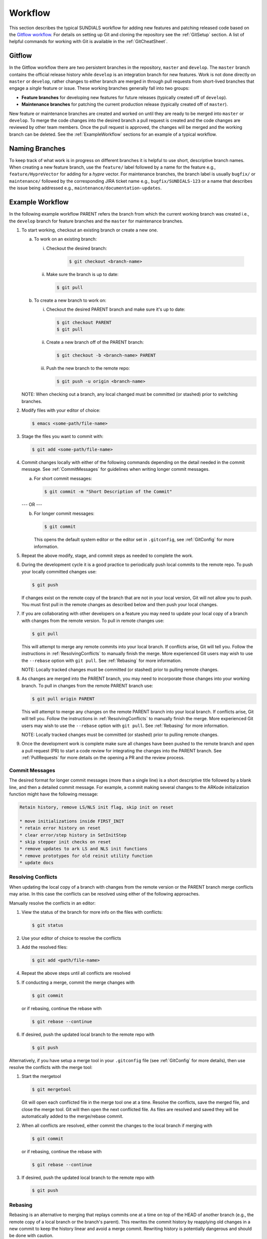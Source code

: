 ..
   Author(s): David J. Gardner @ LLNL
   -----------------------------------------------------------------------------
   SUNDIALS Copyright Start
   Copyright (c) 2025, Lawrence Livermore National Security,
   University of Maryland Baltimore County, and the SUNDIALS contributors.
   Copyright (c) 2013, Lawrence Livermore National Security
   and Southern Methodist University.
   Copyright (c) 2002, Lawrence Livermore National Security.
   All rights reserved.

   See the top-level LICENSE and NOTICE files for details.

   SPDX-License-Identifier: BSD-3-Clause
   SUNDIALS Copyright End
   -----------------------------------------------------------------------------

.. _Workflow:

Workflow
========

This section describes the typical SUNDIALS workflow for adding new features and
patching released code based on the `Gitflow workflow
<https://www.atlassian.com/git/tutorials/comparing-workflows/gitflow-workflow>`_.
For details on setting up Git and cloning the repository see the :ref:`GitSetup`
section. A list of helpful commands for working with Git is available in the
:ref:`GitCheatSheet`.

.. _Gitflow:

Gitflow
-------

In the Gitflow workflow there are two persistent branches in the repository,
``master`` and ``develop``. The ``master`` branch contains the official release
history while ``develop`` is an integration branch for new features. Work is not
done directly on ``master`` or ``develop``, rather changes to either branch are
merged in through pull requests from short-lived branches that engage a *single*
feature or issue. These working branches generally fall into two groups:

* **Feature branches** for developing new features for future releases
  (typically created off of ``develop``).

* **Maintenance branches** for patching the current production release
  (typically created off of ``master``).

New feature or maintenance branches are created and worked on until they are
ready to be merged into ``master`` or ``develop``. To merge the code changes
into the desired branch a pull request is created and the code changes are
reviewed by other team members. Once the pull request is approved, the changes
will be merged and the working branch can be deleted. See
the :ref:`ExampleWorkflow` sections for an example of a typical workflow.

.. _NamingBranches:

Naming Branches
---------------

To keep track of what work is in progress on different branches it is helpful to
use short, descriptive branch names. When creating a new feature branch, use the
``feature/`` label followed by a name for the feature e.g.,
``feature/HypreVector`` for adding for a *hypre* vector. For maintenance
branches, the branch label is usually ``bugfix/`` or ``maintenance/`` followed
by the corresponding JIRA ticket name e.g., ``bugfix/SUNDIALS-123`` or a name
that describes the issue being addressed e.g.,
``maintenance/documentation-updates``.

.. _ExampleWorkflow:

Example Workflow
----------------

In the following example workflow PARENT refers the branch from which the
current working branch was created i.e., the ``develop`` branch for feature
branches and the ``master`` for maintenance branches.

#. To start working, checkout an existing branch or create a new one.

   a. To work on an existing branch:

      i. Checkout the desired branch:

          .. code-block:: none

             $ git checkout <branch-name>

      ii. Make sure the branch is up to date:

          .. code-block:: none

             $ git pull

   b. To create a new branch to work on:

      i. Checkout the desired PARENT branch and make sure it's up to date:

         .. code-block:: none

            $ git checkout PARENT
            $ git pull

      ii. Create a new branch off of the PARENT branch:

          .. code-block:: none

             $ git checkout -b <branch-name> PARENT

      iii. Push the new branch to the remote repo:

           .. code-block:: none

              $ git push -u origin <branch-name>

   NOTE: When checking out a branch, any local changed must be committed (or
   stashed) prior to switching branches.

#. Modify files with your editor of choice:

   .. code-block:: none

      $ emacs <some-path/file-name>

#. Stage the files you want to commit with:

   .. code-block:: none

      $ git add <some-path/file-name>

#. Commit changes locally with either of the following commands depending on the
   detail needed in the commit message. See :ref:`CommitMessages` for guidelines
   when writing longer commit messages.

   a. For short commit messages:

      .. code-block:: none

         $ git commit -m "Short Description of the Commit"

   --- OR ---

   b. For longer commit messages:

      .. code-block:: none

         $ git commit

      This opens the default system editor or the editor set in ``.gitconfig``,
      see :ref:`GitConfig` for more information.

#. Repeat the above modify, stage, and commit steps as needed to complete the
   work.

#. During the development cycle it is a good practice to periodically push local
   commits to the remote repo. To push your locally committed changes use:

   .. code-block:: none

      $ git push

   If changes exist on the remote copy of the branch that are not in your local
   version, Git will not allow you to push. You must first pull in the remote
   changes as described below and then push your local changes.

#. If you are collaborating with other developers on a feature you may need to
   update your local copy of a branch with changes from the remote version. To
   pull in remote changes use:

   .. code-block:: none

      $ git pull

   This will attempt to merge any remote commits into your local branch. If
   conflicts arise, Git will tell you. Follow the instructions in
   :ref:`ResolvingConflicts` to manually finish the merge. More experienced Git
   users may wish to use the ``--rebase`` option with ``git pull``. See
   :ref:`Rebasing` for more information.

   NOTE: Locally tracked changes must be committed (or stashed) prior to
   pulling remote changes.

#. As changes are merged into the PARENT branch, you may need to incorporate
   those changes into your working branch. To pull in changes from the remote
   PARENT branch use:

   .. code-block:: none

      $ git pull origin PARENT

   This will attempt to merge any changes on the remote PARENT branch into your
   local branch. If conflicts arise, Git will tell you. Follow the instructions
   in :ref:`ResolvingConflicts` to manually finish the merge. More experienced
   Git users may wish to use the ``--rebase`` option with ``git pull``. See
   :ref:`Rebasing` for more information.

   NOTE: Locally tracked changes must be committed (or stashed) prior to
   pulling remote changes.

#. Once the development work is complete make sure all changes have been pushed
   to the remote branch and open a pull request (PR) to start a code review for
   integrating the changes into the PARENT branch. See :ref:`PullRequests` for
   more details on the opening a PR and the review process.

.. _CommitMessages:

Commit Messages
^^^^^^^^^^^^^^^

The desired format for longer commit messages (more than a single line) is a
short descriptive title followed by a blank line, and then a detailed commit
message. For example, a commit making several changes to the ARKode
initialization function might have the following message:

.. code-block:: none

   Retain history, remove LS/NLS init flag, skip init on reset

   * move initializations inside FIRST_INIT
   * retain error history on reset
   * clear error/step history in SetInitStep
   * skip stepper init checks on reset
   * remove updates to ark LS and NLS init functions
   * remove prototypes for old reinit utility function
   * update docs

.. _ResolvingConflicts:

Resolving Conflicts
^^^^^^^^^^^^^^^^^^^

When updating the local copy of a branch with changes from the remote version or
the PARENT branch merge conflicts may arise. In this case the conflicts can be
resolved using either of the following approaches.

Manually resolve the conflicts in an editor:

#. View the status of the branch for more info on the files with conflicts:

   .. code-block:: none

      $ git status

#. Use your editor of choice to resolve the conflicts

#. Add the resolved files:

   .. code-block:: none

      $ git add <path/file-name>

#. Repeat the above steps until all conflicts are resolved

#. If conducting a merge, commit the merge changes with

   .. code-block:: none

      $ git commit

   or if rebasing, continue the rebase with

   .. code-block:: none

      $ git rebase --continue

#. If desired, push the updated local branch to the remote repo with

   .. code-block:: none

      $ git push

Alternatively, if you have setup a merge tool in your ``.gitconfig`` file (see
:ref:`GitConfig` for more details), then use resolve the conflicts with the
merge tool:

#. Start the mergetool

   .. code-block:: none

      $ git mergetool

   Git will open each conflicted file in the merge tool one at a time. Resolve
   the conflicts, save the merged file, and close the merge tool. Git will then
   open the next conflicted file. As files are resolved and saved they will be
   automatically added to the merge/rebase commit.

#. When all conflicts are resolved, either commit the changes to the local
   branch if merging with

   .. code-block:: none

      $ git commit

   or if rebasing, continue the rebase with

   .. code-block:: none

      $ git rebase --continue

#. If desired, push the updated local branch to the remote repo with

   .. code-block:: none

      $ git push

.. _Rebasing:

Rebasing
^^^^^^^^

Rebasing is an alternative to merging that replays commits one at a time on top
of the HEAD of another branch (e.g., the remote copy of a local branch or the
branch's parent). This rewrites the commit history by reapplying old changes in
a new commit to keep the history linear and avoid a merge commit. Rewriting
history is potentially dangerous and should be done with caution.

As mentioned above when pulling changes the ``--rebase`` option can be used to
perform a rebase rather than a merge e.g.,

.. code-block:: none

   $ git pull --rebase

If conflicts arise during the rebase (Git will tell you), follow the steps in
:ref:`ResolvingConflicts` to resolve them. If you choose to continue working
locally and later run ``git pull --rebase`` again, you will likely have to
re-resolve conflicts that occurred in the previous rebase. In this case
``git rerere`` can be used to have Git remember how conflicts were resolved
previously.

Generally, rebasing changes on the PARENT branch e.g., when running
``git pull --rebase origin PARENT`` is not recommended as *all* of the commits
(local and remote) on the working branch will be replayed on the PARENT branch.
As such this will rewrite commits that have been pushed to the remote repo and
will therefore change the commit history that other developers have pulled and
are working on.
